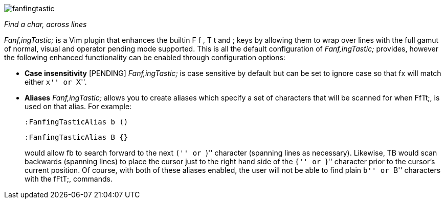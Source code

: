 image:https://raw.github.com/dahu/vim-fanfingtastic/master/fanfingtastic.png[]

__Find a char, across lines__


__Fanf,ingTastic;__ is a Vim plugin that enhances the builtin +F+ +f+ +,+ +T+ +t+
and +;+ keys by allowing them to wrap over lines with the full gamut of
normal, visual and operator pending mode supported. This is all the default
configuration of __Fanf,ingTastic;__ provides, however the following enhanced
functionality can be enabled through configuration options:

* **Case insensitivity** [PENDING] __Fanf,ingTastic;__ is case
  sensitive by default but can be set to ignore case so that +fx+ will
  match either ``x'' or ``X''.

* **Aliases** __Fanf,ingTastic;__ allows you to
  create aliases which specify a set of characters that will be
  scanned for when FfTt;, is used on that alias. For example:
+
  :FanfingTasticAlias b ()
  
  :FanfingTasticAlias B {}
+
would allow +fb+ to search forward to the next ``('' or ``)'' character (spanning
lines as necessary). Likewise, +TB+ would scan backwards (spanning lines) to
place the cursor just to the right hand side of the ``{'' or ``}'' character prior
to the cursor's current position. Of course, with both of these aliases
enabled, the user will not be able to find plain ``b'' or ``B'' characters with the
fFtT;, commands.
